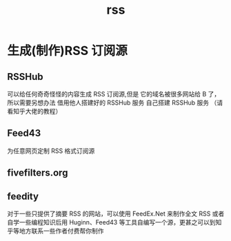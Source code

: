 #+title: rss
* 生成(制作)RSS 订阅源
** RSSHub
可以给任何奇奇怪怪的内容生成 RSS 订阅源,但是 它的域名被很多网站给 B 了，所以需要另想办法
借用他人搭建好的 RSSHub 服务
自己搭建 RSSHub 服务 （请看知乎大佬的教程）
** Feed43
为任意网页定制 RSS 格式订阅源
** fivefilters.org
** feedity
对于一些只提供了摘要 RSS 的网站，可以使用 FeedEx.Net 来制作全文 RSS
或者自学一些编程知识后用 Huginn、Feed43 等工具自编写一个源，更甚之可以到知乎等地方联系一些作者付费帮你制作
